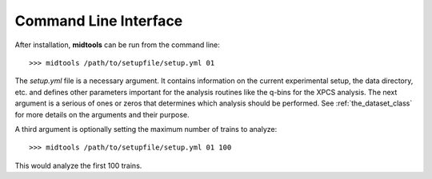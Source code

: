 Command Line Interface
======================

After installation, **midtools** can be run from the command line::

   >>> midtools /path/to/setupfile/setup.yml 01

The *setup.yml* file is a necessary argument. It contains information on the
current experimental setup, the data directory, etc. and defines other
parameters important for the analysis routines like the q-bins for the XPCS
analysis. The next argument is a serious of ones or zeros that determines which
analysis should be performed. See :ref:`the_dataset_class` for more details on
the arguments and their purpose.

A third argument is optionally setting the maximum number of trains to analyze::

   >>> midtools /path/to/setupfile/setup.yml 01 100

This would analyze the first 100 trains.

.. argparse::
   :module: midtools.dataset
   :func: _get_parser
   :prog: midtools
